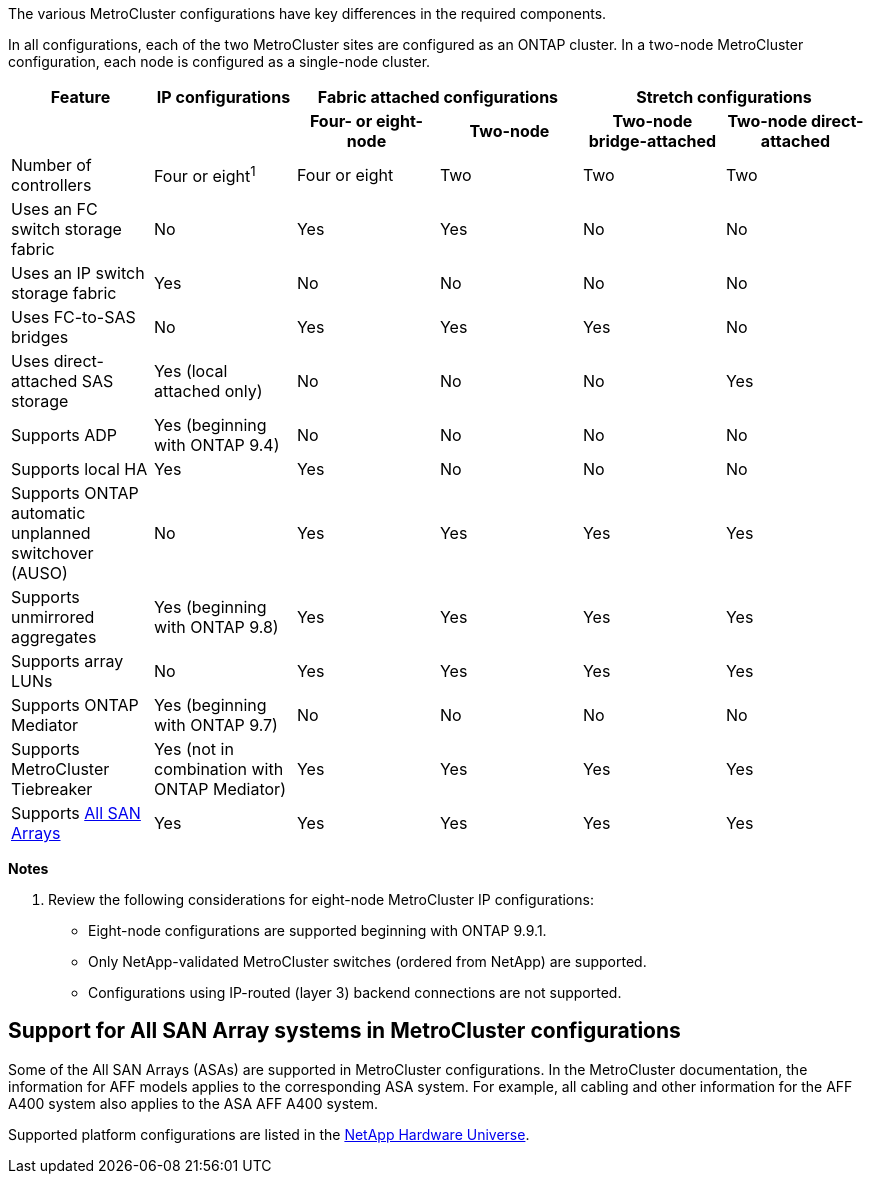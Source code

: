 The various MetroCluster configurations have key differences in the required components.

In all configurations, each of the two MetroCluster sites are configured as an ONTAP cluster. In a two-node MetroCluster configuration, each node is configured as a single-node cluster.

|===

h| Feature h| IP configurations  2+h| Fabric attached configurations 2+h| Stretch configurations

h|
h|
h| *Four- or eight-node*
h| *Two-node*
h| *Two-node bridge-attached*
h| *Two-node direct-attached*

a|
Number of controllers
a|
Four or eight^1^
a|
Four or eight
a|
Two
a|
Two
a|
Two
a|
Uses an FC switch storage fabric
a|
No
a|
Yes
a|
Yes
a|
No
a|
No
a|
Uses an IP switch storage fabric
a|
Yes
a|
No
a|
No
a|
No
a|
No
a|
Uses FC-to-SAS bridges
a|
No
a|
Yes
a|
Yes
a|
Yes
a|
No
a|
Uses direct-attached SAS storage
a|
Yes (local attached only)
a|
No
a|
No
a|
No
a|
Yes
a|
Supports ADP
a|
Yes (beginning with ONTAP 9.4)
a|
No
a|
No
a|
No
a|
No
a|
Supports local HA
a|
Yes
a|
Yes
a|
No
a|
No
a|
No
a|
Supports ONTAP automatic unplanned switchover (AUSO)
a|
No
a|
Yes
a|
Yes
a|
Yes
a|
Yes
a|
Supports unmirrored aggregates
a|
Yes (beginning with ONTAP 9.8)
a|
Yes
a|
Yes
a|
Yes
a|
Yes
a|
Supports array LUNs
a|
No
a|
Yes
a|
Yes
a|
Yes
a|
Yes
a|
Supports ONTAP Mediator
a|
Yes (beginning with ONTAP 9.7)
a|
No
a|
No
a|
No
a|
No
a|
Supports MetroCluster Tiebreaker
a|
Yes (not in combination with ONTAP Mediator)
a|
Yes
a|
Yes
a|
Yes
a|
Yes
|
Supports <<Support for All SAN Array systems in MetroCluster configurations,All SAN Arrays>>
a|
Yes
a|
Yes
a|
Yes
a|
Yes
a|
Yes
|===

*Notes*

. Review the following considerations for eight-node MetroCluster IP configurations:

* Eight-node configurations are supported beginning with ONTAP 9.9.1.
* Only NetApp-validated MetroCluster switches (ordered from NetApp) are supported.
* Configurations using IP-routed (layer 3) backend connections are not supported.
//2021-04-21 1374268
// 2025 Feb 20, ONTAPDOC-2805

== Support for All SAN Array systems in MetroCluster configurations

Some of the All SAN Arrays (ASAs) are supported in MetroCluster configurations. In the MetroCluster documentation, the information for AFF models applies to the corresponding ASA system. For example, all cabling and other information for the AFF A400 system also applies to the ASA AFF A400 system.

Supported platform configurations are listed in the link:https://hwu.netapp.com[NetApp Hardware Universe^].

// 2025 Feb 18, ONTAPDOC-1371
// MCC acronym check, 2022-Dec-19